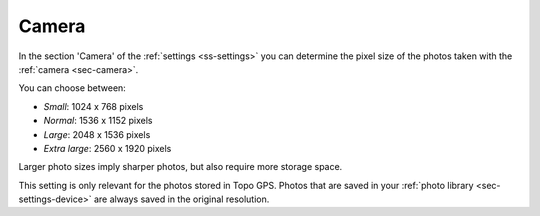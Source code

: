.. _sec-settings-camera:

Camera
======

In the section 'Camera' of the :ref:`settings <ss-settings>` you can determine the pixel size of the photos taken with the :ref:`camera <sec-camera>`.

You can choose between:

- *Small*: 1024 x 768 pixels
- *Normal*: 1536 x 1152 pixels
- *Large*: 2048 x 1536 pixels
- *Extra large*: 2560 x 1920 pixels

Larger photo sizes imply sharper photos, but also require more storage space.

This setting is only relevant for the photos stored in Topo GPS. Photos that are saved in your :ref:`photo library <sec-settings-device>` are always saved in the original resolution.
